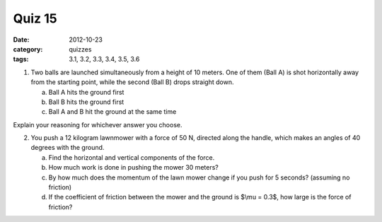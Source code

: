 Quiz 15 
########

:date: 2012-10-23
:category: quizzes
:tags: 3.1, 3.2, 3.3, 3.4, 3.5, 3.6

1. Two balls are launched simultaneously from a height of 10 meters.  One of them (Ball A) is shot horizontally away from the starting point, while the second (Ball B) drops straight down.

   a. Ball A hits the ground first
   b. Ball B hits the ground first
   c. Ball A and B hit the ground at the same time

Explain your reasoning for whichever answer you choose. 

2. You push a 12 kilogram lawnmower with a force of 50 N, directed along the handle, which makes an angles of 40 degrees with the ground.

   a. Find the horizontal and vertical components of the force.
   b. How much work is done in pushing the mower 30 meters?
   c. By how much does the momentum of the lawn mower change if you push for 5 seconds? (assuming no friction)
   d. If the coefficient of friction between the mower and the ground is $\\mu = 0.3$, how large is the force of friction?
